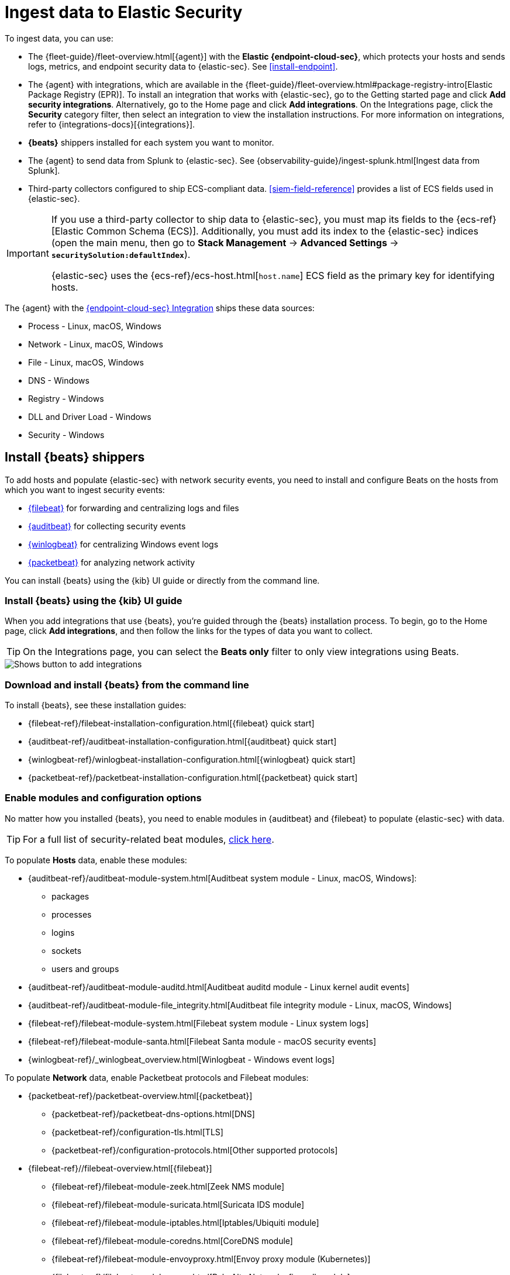 [[ingest-data]]
= Ingest data to Elastic Security

To ingest data, you can use:

* The {fleet-guide}/fleet-overview.html[{agent}] with the **Elastic {endpoint-cloud-sec}**, which protects
your hosts and sends logs, metrics, and endpoint security data to {elastic-sec}. See <<install-endpoint>>.
* The {agent} with integrations, which are available in the {fleet-guide}/fleet-overview.html#package-registry-intro[Elastic Package Registry (EPR)]. To install an integration that works with {elastic-sec}, go to the Getting started page and click *Add security integrations*. Alternatively, go to the Home page and click *Add integrations*. On the Integrations page, click the *Security* category filter, then select an integration to view the installation instructions. For more information on integrations, refer to {integrations-docs}[{integrations}].
* *{beats}* shippers installed for each system you want to monitor.
* The {agent} to send data from Splunk to {elastic-sec}. See {observability-guide}/ingest-splunk.html[Ingest data from Splunk].
* Third-party collectors configured to ship ECS-compliant data.
<<siem-field-reference>> provides a list of ECS fields used in {elastic-sec}.

[IMPORTANT]
==============
If you use a third-party collector to ship data to {elastic-sec}, you must
map its fields to the {ecs-ref}[Elastic Common Schema (ECS)]. Additionally,
you must add its index to the {elastic-sec} indices (open the main menu, then go to *Stack Management* -> *Advanced Settings* -> *`securitySolution:defaultIndex`*).

{elastic-sec} uses the {ecs-ref}/ecs-host.html[`host.name`] ECS field as the
primary key for identifying hosts.
==============

The {agent} with the
https://www.elastic.co/products/endpoint-security[{endpoint-cloud-sec} Integration]
ships these data sources:

* Process - Linux, macOS, Windows
* Network - Linux, macOS, Windows
* File - Linux, macOS, Windows
* DNS - Windows
* Registry - Windows
* DLL and Driver Load - Windows
* Security - Windows

[discrete]
[[install-beats]]
== Install {beats} shippers

To add hosts and populate {elastic-sec} with network security events, you need to install and
configure Beats on the hosts from which you want to ingest security events:

* https://www.elastic.co/products/beats/filebeat[{filebeat}] for forwarding and
centralizing logs and files
* https://www.elastic.co/products/beats/auditbeat[{auditbeat}] for collecting security events
* https://www.elastic.co/products/beats/winlogbeat[{winlogbeat}] for centralizing
Windows event logs
* https://www.elastic.co/products/beats/packetbeat[{packetbeat}] for analyzing
network activity

You can install {beats} using the {kib} UI guide or directly from the command line.

[discrete]
=== Install {beats} using the {kib} UI guide

When you add integrations that use {beats}, you're guided through the {beats} installation process. To begin, go to the Home page, click *Add integrations*, and then follow the links for the types of data you want to collect.

TIP: On the Integrations page, you can select the *Beats only* filter to only view integrations using Beats.

[role="screenshot"]
image::images/add-integrations.png[Shows button to add integrations]

[float]
=== Download and install {beats} from the command line

To install {beats}, see these installation guides:

* {filebeat-ref}/filebeat-installation-configuration.html[{filebeat} quick start]

* {auditbeat-ref}/auditbeat-installation-configuration.html[{auditbeat} quick start]

* {winlogbeat-ref}/winlogbeat-installation-configuration.html[{winlogbeat} quick start]

* {packetbeat-ref}/packetbeat-installation-configuration.html[{packetbeat} quick start]

[discrete]
[[enable-beat-modules]]
=== Enable modules and configuration options

No matter how you installed {beats}, you need to enable modules in {auditbeat}
and {filebeat} to populate {elastic-sec} with data.

TIP: For a full list of security-related beat modules,
https://www.elastic.co/integrations?solution=security[click here].

To populate *Hosts* data, enable these modules:

* {auditbeat-ref}/auditbeat-module-system.html[Auditbeat system module  - Linux, macOS,
Windows]:
** packages
** processes
** logins
** sockets
** users and groups
* {auditbeat-ref}/auditbeat-module-auditd.html[Auditbeat auditd module - Linux kernel audit events]
* {auditbeat-ref}/auditbeat-module-file_integrity.html[Auditbeat file integrity
module - Linux, macOS, Windows]
* {filebeat-ref}/filebeat-module-system.html[Filebeat system module - Linux
system logs]
* {filebeat-ref}/filebeat-module-santa.html[Filebeat Santa module  - macOS
security events]
* {winlogbeat-ref}/_winlogbeat_overview.html[Winlogbeat - Windows event logs]

To populate *Network* data, enable Packetbeat protocols and Filebeat modules:

* {packetbeat-ref}/packetbeat-overview.html[{packetbeat}]
** {packetbeat-ref}/packetbeat-dns-options.html[DNS]
** {packetbeat-ref}/configuration-tls.html[TLS]
** {packetbeat-ref}/configuration-protocols.html[Other supported protocols]
* {filebeat-ref}//filebeat-overview.html[{filebeat}]
** {filebeat-ref}/filebeat-module-zeek.html[Zeek NMS module]
** {filebeat-ref}/filebeat-module-suricata.html[Suricata IDS module]
** {filebeat-ref}/filebeat-module-iptables.html[Iptables/Ubiquiti module]
** {filebeat-ref}/filebeat-module-coredns.html[CoreDNS module]
** {filebeat-ref}/filebeat-module-envoyproxy.html[Envoy proxy module (Kubernetes)]
** {filebeat-ref}/filebeat-module-panw.html[Palo Alto Networks firewall module]
** {filebeat-ref}//filebeat-module-cisco.html[Cisco ASA firewall module]
** {filebeat-ref}/filebeat-module-aws.html[AWS module]
** {filebeat-ref}/filebeat-module-cef.html[CEF module]
** {filebeat-ref}/filebeat-module-googlecloud.html[Google Cloud module]
** {filebeat-ref}/filebeat-module-netflow.html[NetFlow module]
